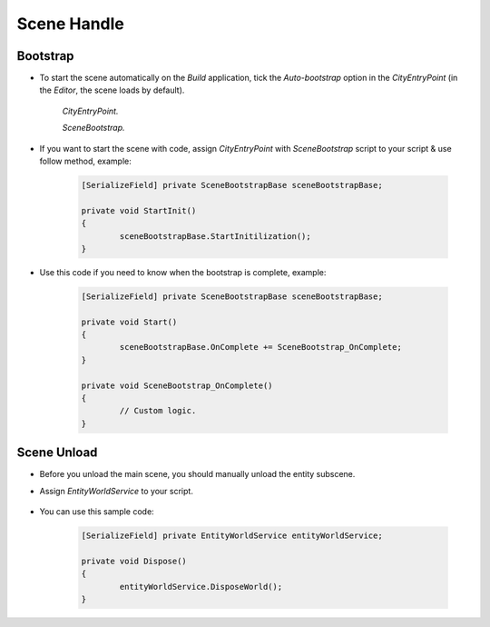 ************
Scene Handle
************

Bootstrap
============

* To start the scene automatically on the `Build` application, tick the `Auto-bootstrap` option in the `CityEntryPoint` (in the `Editor`, the scene loads by default).

	.. image:: /images/core/CityEntryPoint.png
	`CityEntryPoint.`
		
	.. image:: /images/core/CityEntryPoint2.png
	`SceneBootstrap.`
	
* If you want to start the scene with code, assign `CityEntryPoint` with `SceneBootstrap` script to your script & use follow method, example:

	..  code-block:: r
	
		[SerializeField] private SceneBootstrapBase sceneBootstrapBase;
		
		private void StartInit()
		{
			sceneBootstrapBase.StartInitilization();
		}
		
* Use this code if you need to know when the bootstrap is complete, example:

	..  code-block:: r
	
		[SerializeField] private SceneBootstrapBase sceneBootstrapBase;
		
		private void Start()
		{
			sceneBootstrapBase.OnComplete += SceneBootstrap_OnComplete;
		}
		
		private void SceneBootstrap_OnComplete()
		{
			// Custom logic.
		}

Scene Unload
============

* Before you unload the main scene, you should manually unload the entity subscene.
* Assign `EntityWorldService` to your script.

	.. image:: /images/core/EntityWorldService.png
	
* You can use this sample code:


	..  code-block:: r
	
		[SerializeField] private EntityWorldService entityWorldService;
		
		private void Dispose()
		{
			entityWorldService.DisposeWorld();
		}
